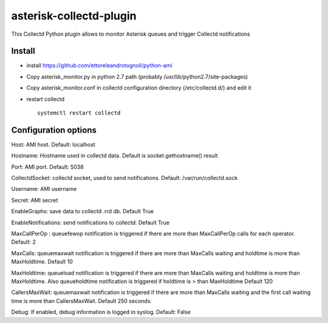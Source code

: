 =========================
asterisk-collectd-plugin
=========================

This Collectd Python plugin allows to monitor Asterisk queues and trigger Collectd notifications


Install
=========
- install https://github.com/ettoreleandrotognoli/python-ami
- Copy asterisk_monitor.py in python 2.7 path (probably /usr/lib/python2.7/site-packages)
- Copy asterisk_monitor.conf in collectd configuration directory (/etc/collectd.d/) and edit it
- restart collectd ::

    systemctl restart collectd

Configuration options
======================

Host: AMI host. Default: localhost

Hostname: Hostname used in collectd data. Default is socket.gethostname() result

Port: AMI port. Default: 5038

CollectdSocket: collectd socket, used to send notifications. Default: /var/run/collectd.sock

Username: AMI username

Secret: AMI secret

EnableGraphs: save data to collectd .rrd db. Default True

EnableNotifications: send notifications to collectd. Default True

MaxCallPerOp : queuefewop notification is triggered if there are more than MaxCallPerOp calls for each operator. Default: 2

MaxCalls: queuemaxwait notification is triggered if there are more than MaxCalls waiting and holdtime is more than MaxHoldtime. Default 10

MaxHoldtime: queueload notification is triggered if there are more than MaxCalls waiting and holdtime is more than MaxHoldtime. Also queueholdtime notification is triggered if holdtime is > than MaxHoldtime Default 120 

CallersMaxWait: queuemaxwait notification is triggered if there are more than MaxCalls waiting and the first call waiting time is more than CallersMaxWait. Default 250 seconds.

Debug: If enabled, debug information is logged in syslog. Default: False

